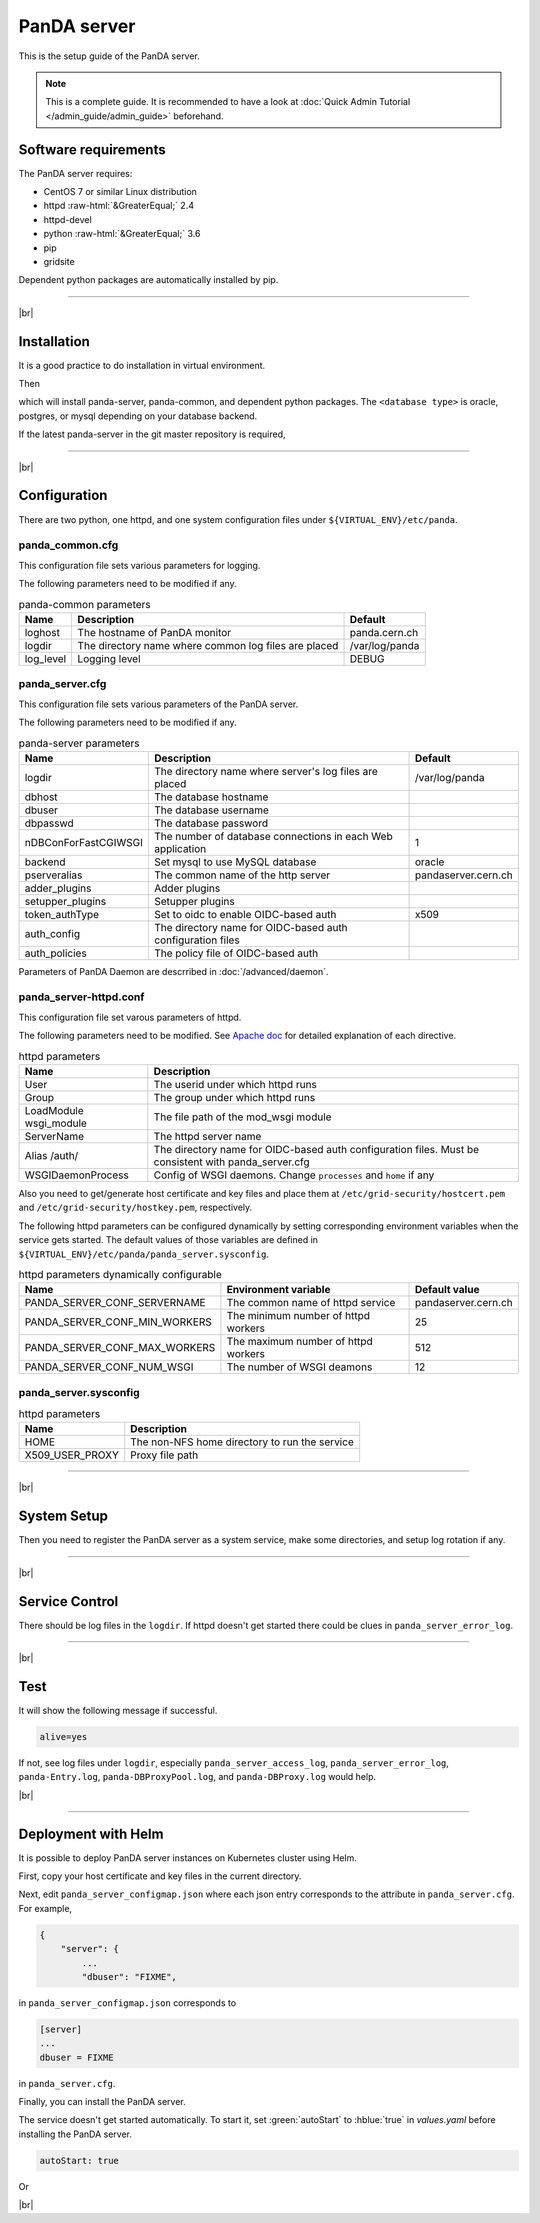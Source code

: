 =================
PanDA server
=================

This is the setup guide of the PanDA server.

.. note::

  This is a complete guide. It is recommended to have a look at :doc:`Quick Admin Tutorial </admin_guide/admin_guide>`
  beforehand.

Software requirements
------------------------
The PanDA server requires:

* CentOS 7 or similar Linux distribution
* httpd :raw-html:`&GreaterEqual;` 2.4
* httpd-devel
* python :raw-html:`&GreaterEqual;` 3.6
* pip
* gridsite

Dependent python packages are automatically installed by pip.

---------

|br|

Installation
----------------
It is a good practice to do installation in virtual environment.

.. prompt:: bash

  python3 -m venv <install dir>
  . <install dir>/bin/activate

Then

.. prompt:: bash

 pip install panda-server[<database type>]

which will install panda-server, panda-common, and dependent python packages. The ``<database type>`` is
oracle, postgres, or mysql depending on your database backend.

If the latest panda-server in the git master repository is required,

.. prompt:: bash

 pip install git+https://github.com/PanDAWMS/panda-server.git

-------------

|br|

Configuration
-----------------


There are two python, one httpd, and one system configuration files under ``${VIRTUAL_ENV}/etc/panda``.

panda_common.cfg
=====================

This configuration file sets various parameters for logging.

.. prompt:: bash

 cd ${VIRTUAL_ENV}/etc/panda
 mv panda_common.cfg.rpmnew panda_common.cfg

The following parameters need to be modified if any.

.. list-table:: panda-common parameters
   :header-rows: 1

   * - Name
     - Description
     - Default
   * - loghost
     - The hostname of PanDA monitor
     - panda.cern.ch
   * - logdir
     - The directory name where common log files are placed
     - /var/log/panda
   * - log_level
     - Logging level
     - DEBUG


panda_server.cfg
=====================

This configuration file sets various parameters of the PanDA server.

.. prompt:: bash

 cd ${VIRTUAL_ENV}/etc/panda
 mv panda_server.cfg.rpmnew panda_server.cfg

The following parameters need to be modified if any.

.. list-table:: panda-server parameters
   :header-rows: 1

   * - Name
     - Description
     - Default
   * - logdir
     - The directory name where server's log files are placed
     - /var/log/panda
   * - dbhost
     - The database hostname
     -
   * - dbuser
     - The database username
     -
   * - dbpasswd
     - The database password
     -
   * - nDBConForFastCGIWSGI
     - The number of database connections in each Web application
     - 1
   * - backend
     - Set mysql to use MySQL database
     - oracle
   * - pserveralias
     - The common name of the http server
     - pandaserver.cern.ch
   * - adder_plugins
     - Adder plugins
     -
   * - setupper_plugins
     - Setupper plugins
     -
   * - token_authType
     - Set to oidc to enable OIDC-based auth
     - x509
   * - auth_config
     - The directory name for OIDC-based auth configuration files
     -
   * - auth_policies
     - The policy file of OIDC-based auth
     -

Parameters of PanDA Daemon are descrribed in :doc:`/advanced/daemon`.


panda_server-httpd.conf
===========================

This configuration file set varous parameters of httpd.

.. prompt:: bash

 cd ${VIRTUAL_ENV}/etc/panda
 mv panda_server-httpd-FastCGI.conf.rpmnew panda_server-httpd.conf

The following parameters need to be modified.
See `Apache doc <https://httpd.apache.org/docs/current/mod/directives.html>`_ for detailed explanation of each
directive.

.. list-table:: httpd parameters
   :header-rows: 1

   * - Name
     - Description
   * - User
     - The userid under which httpd runs
   * - Group
     - The group under which httpd runs
   * - LoadModule wsgi_module
     - The file path of the mod_wsgi module
   * - ServerName
     - The httpd server name
   * - Alias /auth/
     - The directory name for OIDC-based auth configuration files. Must be consistent with panda_server.cfg
   * - WSGIDaemonProcess
     - Config of WSGI daemons. Change ``processes`` and ``home`` if any

Also you need to get/generate host certificate and key files and place them at ``/etc/grid-security/hostcert.pem``
and ``/etc/grid-security/hostkey.pem``, respectively.

The following httpd parameters can be configured dynamically by setting corresponding environment variables
when the service gets started. The default values of those variables are defined in
``${VIRTUAL_ENV}/etc/panda/panda_server.sysconfig``.

.. list-table:: httpd parameters dynamically configurable
   :header-rows: 1

   * - Name
     - Environment variable
     - Default value
   * - PANDA_SERVER_CONF_SERVERNAME
     - The common name of httpd service
     - pandaserver.cern.ch
   * - PANDA_SERVER_CONF_MIN_WORKERS
     - The minimum number of httpd workers
     - 25
   * - PANDA_SERVER_CONF_MAX_WORKERS
     - The maximum number of httpd workers
     - 512
   * - PANDA_SERVER_CONF_NUM_WSGI
     - The number of WSGI deamons
     - 12


panda_server.sysconfig
=========================

.. prompt:: bash

 cd ${VIRTUAL_ENV}/etc/panda
 mv panda_server.sysconfig.rpmnew panda_server.sysconfig

.. list-table:: httpd parameters
   :header-rows: 1

   * - Name
     - Description
   * - HOME
     - The non-NFS home directory to run the service
   * - X509_USER_PROXY
     - Proxy file path


------------

|br|

System Setup
-------------------
Then you need to register the PanDA server as a system service, make some directories, and setup log rotation if any.

.. prompt:: bash $, auto

    $ # register the PanDA server in the system
    $ mkdir -p /etc/panda
    $ ln -s ${VIRTUAL_ENV}/etc/panda/*.cfg /etc/panda/
    $ mv ${VIRTUAL_ENV}/etc/idds/idds.cfg.client.template ${VIRTUAL_ENV}/etc/idds/idds.cfg
    $ ln -fs ${VIRTUAL_ENV}/etc/panda/panda_server.sysconfig /etc/sysconfig/panda_server
    $ ln -fs ${VIRTUAL_ENV}/etc/rc.d/init.d/panda_server /etc/rc.d/init.d/httpd-pandasrv
    $ /sbin/chkconfig --add httpd-pandasrv
    $ /sbin/chkconfig httpd-pandasrv on

    $ # make dirs
    $ mkdir -p <logdir in panda_common.cfg>/wsgisocks
    $ chown -R <userid in httpd.conf>:<group in httpd.conf> <logdir in panda_common.cfg>

    $ # setup log rotation if necessary
    $ ln -fs ${VIRTUAL_ENV}/etc/panda/panda_server.logrotate /etc/logrotate.d/panda_server

--------------

|br|

Service Control
----------------------------------

.. prompt:: bash $, auto

 $ # start
 $ /sbin/service httpd-pandasrv start

 $ # stop
 $ /sbin/service httpd-pandasrv stop

There should be log files in the ``logdir``.
If httpd doesn't get started there could be clues in ``panda_server_error_log``.

----------

|br|

Test
------------

.. prompt:: bash

  curl http://localhost:25080/server/panda/isAlive

It will show the following message if successful.

.. code-block:: text

  alive=yes

If not, see log files under ``logdir``, especially ``panda_server_access_log``, ``panda_server_error_log``,
``panda-Entry.log``, ``panda-DBProxyPool.log``, and ``panda-DBProxy.log`` would help.

|br|

-------------

Deployment with Helm
-----------------------

It is possible to deploy PanDA server instances on Kubernetes cluster using Helm.

.. prompt:: bash

  wget https://github.com/PanDAWMS/helm-k8s/raw/master/panda-server/panda-server-helm.tgz
  tar xvfz panda-server-helm.tgz
  cd panda-server-helm

First, copy your host certificate and key files in the current directory.

.. prompt:: bash

  cp /somewhere/hostcert.pem .
  cp /somewhere/hostkey.pem .

Next, edit ``panda_server_configmap.json`` where each json entry corresponds to the attribute in ``panda_server.cfg``.
For example,

.. code-block:: python

    {
        "server": {
            ...
            "dbuser": "FIXME",

in ``panda_server_configmap.json`` corresponds to

.. code-block:: text

    [server]
    ...
    dbuser = FIXME

in ``panda_server.cfg``.

Finally, you can install the PanDA server.

.. prompt:: bash

  helm install mysrv ./

The service doesn't get started automatically. To start it, set :green:`autoStart` to :hblue:`true` in
`values.yaml` before installing the PanDA server.

.. code-block:: yaml

  autoStart: true

Or

.. prompt:: bash

  helm install mysrv ./ --set autoStart=true

|br|
